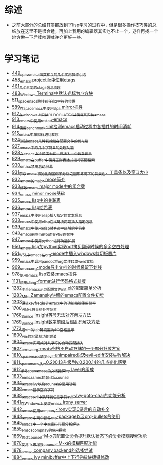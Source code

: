 * 综述
- 之前大部分的总结其实都放到了lisp学习的过程中，但是很多操作技巧类的总结放在这里不是很合适。再加上我用的编辑器其实也不止一个，这样再找一个地方做一下后续梳理或许会更好一些。
* 学习笔记
- [[https://greyzhang.blog.csdn.net/article/details/109614840][449_spacemacs函数相关的几个实用操作小结]]
- [[https://greyzhang.blog.csdn.net/article/details/109862969][458_emacs projectile中使用etags]]
- [[https://greyzhang.blog.csdn.net/article/details/110096600][461_几个不同的ctags信息梳理]]
- [[https://greyzhang.blog.csdn.net/article/details/111338987][483_Windows Terminal中默认光标为小方块]]
- [[https://greyzhang.blog.csdn.net/article/details/113764123][511_spacemacs跳转到任意2字符的位置]]
- [[https://greyzhang.blog.csdn.net/article/details/115646893][589_在spacemacs中使用elpa mirror插件]]
- [[https://greyzhang.blog.csdn.net/article/details/121643548][912_在windows上安装CHOCOLATEY并使用其安装emacs]]
- [[https://greyzhang.blog.csdn.net/article/details/121664556][913_emacs中使用restart-emacs]]
- [[https://greyzhang.blog.csdn.net/article/details/121685421][914_使用benchmark-init检测emacs启动过程中各插件的时间消耗]]
- [[https://greyzhang.blog.csdn.net/article/details/121707794][915_emacs中按照行进行排序]]
- [[https://greyzhang.blog.csdn.net/article/details/121885391][924_测试emacs几种初始加在配置文件的优先级]]
- [[https://greyzhang.blog.csdn.net/article/details/121962647][927_emacs中的几个字符串的处理功能]]
- [[https://greyzhang.blog.csdn.net/article/details/121985617][928_在emacs中按顺序为每一行插入一个数字编号]]
- [[https://greyzhang.blog.csdn.net/article/details/122006683][929_emacs在buffer中使用正则表达式进行匹配搜索]]
- [[https://greyzhang.blog.csdn.net/article/details/122014935][930_emacs禁用启动屏幕]]
- [[https://greyzhang.blog.csdn.net/article/details/122024688][931_李杀emacs初始化配置例子分析之_图形环境下的背景色、工具条以及窗口大小]]
- [[https://greyzhang.blog.csdn.net/article/details/122049065][932_emacs的major mode简介]]
- [[https://greyzhang.blog.csdn.net/article/details/122049269][933_修改emacs major mode中的组合键]]
- [[https://greyzhang.blog.csdn.net/article/details/122074665][934_emacs minor mode基础]]
- [[https://greyzhang.blog.csdn.net/article/details/122094126][935_emacs lisp中的关联表]]
- [[https://greyzhang.blog.csdn.net/article/details/122116312][936_emacs lisp哈希表]]
- [[https://greyzhang.blog.csdn.net/article/details/122116893][937_emacs中使用elisp插入指定的文本信息]]
- [[https://greyzhang.blog.csdn.net/article/details/122136324][938_emacs中使用elisp在代码块两端插入指定信息]]
- [[https://greyzhang.blog.csdn.net/article/details/122139781][939_emacs中使用elisp替换选中区域的字符串]]
- [[https://greyzhang.blog.csdn.net/article/details/122141428][940_emacs删除当前buffer对应的文件]]
- [[https://greyzhang.blog.csdn.net/article/details/122204463][947_emacs中使用python进行功能扩展]]
- [[https://greyzhang.blog.csdn.net/article/details/122226625][950_emacs lisp加python实现pdf拷贝翻译时候的多余空白处理]]
- [[https://greyzhang.blog.csdn.net/article/details/122227010][951_WSL中emacs在org-mode中插入windows剪切板图片]]
- [[https://greyzhang.blog.csdn.net/article/details/122270766][959_emacs中调用pandoc将org文件转成word文档]]
- [[https://greyzhang.blog.csdn.net/article/details/122290181][969_emacs_org-mode导出文档的时候保留下划线]]
- [[https://greyzhang.blog.csdn.net/article/details/122314072][978_使用emacs lisp安装emacs插件]]
- [[https://greyzhang.blog.csdn.net/article/details/122815322][1131_使用clang-format进行代码格式排版]]
- [[https://blog.csdn.net/grey_csdn/article/details/125493039][1282_李杀_emacs示范配置文件init.el的配置简单分析]]
- [[https://blog.csdn.net/grey_csdn/article/details/125493161][1283_Mike Zamansky讲解的emacs配置文件初步]]
- [[https://blog.csdn.net/grey_csdn/article/details/125828501][1303_通过keyfreq统计emacs中的功能按键使用频率]]
- [[https://blog.csdn.net/grey_csdn/article/details/130515577][1700_VIM代码自动补齐配置]]
- [[https://blog.csdn.net/grey_csdn/article/details/131740081][1768_Source Insight等号无法对齐解决方法]]
- [[https://blog.csdn.net/grey_csdn/article/details/131740149][1769_Source Insight数字前缀后缀乱码解决方法]]
- [[https://blog.csdn.net/grey_csdn/article/details/132595181][1773_把vim的tab键设置为4个空格显示]]
- [[https://blog.csdn.net/grey_csdn/article/details/133581957][1800_vim的宏录制功能尝试]]
- [[https://blog.csdn.net/grey_csdn/article/details/133777614][1804_emacs实现成对儿字符的自动匹配插入]]
- [[https://blog.csdn.net/grey_csdn/article/details/133777772][1807_emacs_org-mode归档不自动存储的一个部分补救方案]]
- [[https://blog.csdn.net/grey_csdn/article/details/133777897][1810_spacemacs缺少evil-unimpaired以及evil-ediff安装失败解决]]
- [[https://blog.csdn.net/grey_csdn/article/details/133934881][1811_spacemacs从v.0.200.13升级到v.0.200.14的几点变化感受]]
- [[https://blog.csdn.net/grey_csdn/article/details/133934949][1812_参考spacemacs的文档拆解ivy layer的组成]]
- [[https://blog.csdn.net/grey_csdn/article/details/134911489][1833_emacs_smex的替代品counsel]]
- [[https://blog.csdn.net/grey_csdn/article/details/134911554][1834_emacs_ivy以及counsel的常用功能]]
- [[https://blog.csdn.net/grey_csdn/article/details/134958051][1836_emacs显示空白字符]]
- [[https://blog.csdn.net/grey_csdn/article/details/134958367][1838_emacs_evil中跳转到任意字符evil-avy-goto-char的功能分析]]
- [[https://blog.csdn.net/grey_csdn/article/details/134958490][1841_在Windows上安装emacs irony server]]
- [[https://blog.csdn.net/grey_csdn/article/details/134958519][1842_emacs使用company-irony实现C语言的自动补全]]
- [[https://blog.csdn.net/grey_csdn/article/details/134958549][1843_emacs中两个插件use-package以及org-bullets的使用]]
- [[https://blog.csdn.net/grey_csdn/article/details/134958672][1845_emacs中一个中文乱码问题分析解决]]
- [[https://blog.csdn.net/grey_csdn/article/details/135173844][1855_emacs_compnay的使用探索]]
- [[https://blog.csdn.net/grey_csdn/article/details/135440073][1869_修改counsel-M-x的配置让命令提升默认状态下的命令模糊搜索功能]]
- [[https://blog.csdn.net/grey_csdn/article/details/135440103][1870_使用flx来增强counsel-M-x的模糊匹配功能]]
- [[https://blog.csdn.net/grey_csdn/article/details/135489272][1878_emacs company backend的选择尝试]]
- [[https://blog.csdn.net/grey_csdn/article/details/135489532][1884_emacs ivy minibuffer中上下行导航快捷键修改]]
